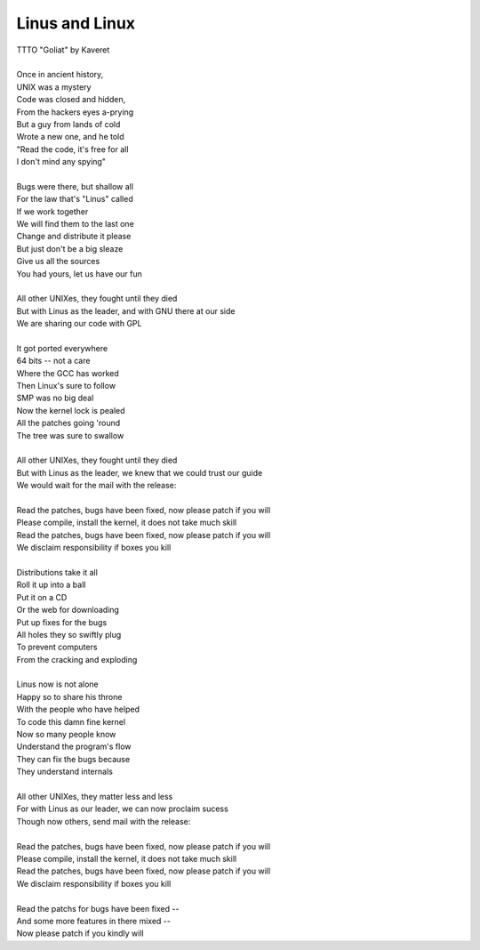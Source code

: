 Linus and Linux
---------------

| TTTO "Goliat" by Kaveret
| 
| Once in ancient history,
| UNIX was a mystery
| Code was closed and hidden,
| From the hackers eyes a-prying
| But a guy from lands of cold
| Wrote a new one, and he told
| "Read the code, it's free for all
| I don't mind any spying"
| 
| Bugs were there, but shallow all
| For the law that's "Linus" called
| If we work together
| We will find them to the last one
| Change and distribute it please
| But just don't be a big sleaze
| Give us all the sources
| You had yours, let us have our fun
| 
| All other UNIXes, they fought until they died
| But with Linus as the leader, and with GNU there at our side
| We are sharing our code with GPL
| 
| It got ported everywhere
| 64 bits -- not a care
| Where the GCC has worked
| Then Linux's sure to follow
| SMP was no big deal
| Now the kernel lock is pealed
| All the patches going 'round
| The tree was sure to swallow
| 
| All other UNIXes, they fought until they died
| But with Linus as the leader, we knew that we could trust our guide
| We would wait for the mail with the release:
| 
| Read the patches, bugs have been fixed, now please patch if you will
| Please compile, install the kernel, it does not take much skill
| Read the patches, bugs have been fixed, now please patch if you will
| We disclaim responsibility if boxes you kill
| 
| Distributions take it all
| Roll it up into a ball
| Put it on a CD
| Or the web for downloading 
| Put up fixes for the bugs
| All holes they so swiftly plug
| To prevent computers
| From the cracking and exploding
| 
| Linus now is not alone
| Happy so to share his throne
| With the people who have helped
| To code this damn fine kernel
| Now so many people know
| Understand the program's flow
| They can fix the bugs because
| They understand internals
| 
| All other UNIXes, they matter less and less
| For with Linus as our leader, we can now proclaim sucess
| Though now others, send mail with the release:
| 
| Read the patches, bugs have been fixed, now please patch if you will
| Please compile, install the kernel, it does not take much skill
| Read the patches, bugs have been fixed, now please patch if you will
| We disclaim responsibility if boxes you kill
| 
| Read the patchs for bugs have been fixed --
| And some more features in there mixed --
| Now please patch if you kindly will
